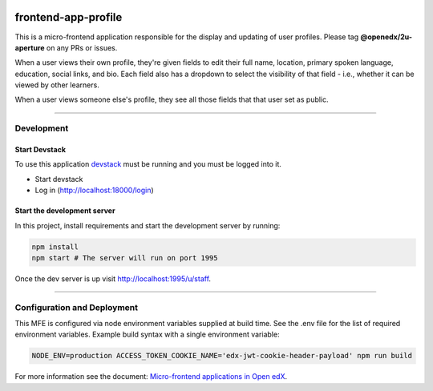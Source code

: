 |Build Status| |Codecov| |license|

frontend-app-profile
====================

This is a micro-frontend application responsible for the display and updating of user profiles. Please tag **@openedx/2u-aperture** on any PRs or issues.

When a user views their own profile, they're given fields to edit their full name, location, primary spoken language, education, social links, and bio.  Each field also has a dropdown to select the visibility of that field - i.e., whether it can be viewed by other learners.

When a user views someone else's profile, they see all those fields that that user set as public.

----------

Development
-----------

Start Devstack
^^^^^^^^^^^^^^

To use this application `devstack <https://github.com/openedx/devstack>`__ must be running and you must be logged into it.

-  Start devstack
-  Log in (http://localhost:18000/login)

Start the development server
^^^^^^^^^^^^^^^^^^^^^^^^^^^^

In this project, install requirements and start the development server by running:

.. code:: bash

   npm install
   npm start # The server will run on port 1995

Once the dev server is up visit http://localhost:1995/u/staff.

----------

Configuration and Deployment
----------------------------

This MFE is configured via node environment variables supplied at build time. See the .env file for the list of required environment variables. Example build syntax with a single environment variable:

.. code:: bash

   NODE_ENV=production ACCESS_TOKEN_COOKIE_NAME='edx-jwt-cookie-header-payload' npm run build


For more information see the document: `Micro-frontend applications in Open
edX <https://edx.readthedocs.io/projects/edx-developer-docs/en/latest/micro-frontends-in-open-edx.html>`__.

.. |Build Status| image:: https://api.travis-ci.org/edx/frontend-app-profile.svg?branch=master
   :target: https://travis-ci.org/edx/frontend-app-profile
.. |Codecov| image:: https://img.shields.io/codecov/c/github/edx/frontend-app-profile
   :target: https://codecov.io/gh/edx/frontend-app-profile
.. |license| image:: https://img.shields.io/npm/l/@edx/frontend-app-profile.svg
   :target: @edx/frontend-app-profile

